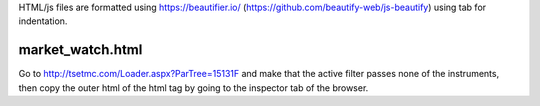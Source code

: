 HTML/js files are formatted using https://beautifier.io/ (https://github.com/beautify-web/js-beautify) using tab for indentation.

market_watch.html
-----------------
Go to http://tsetmc.com/Loader.aspx?ParTree=15131F and make that the active filter passes none of the instruments, then copy the outer html of the html tag by going to the inspector tab of the browser.
